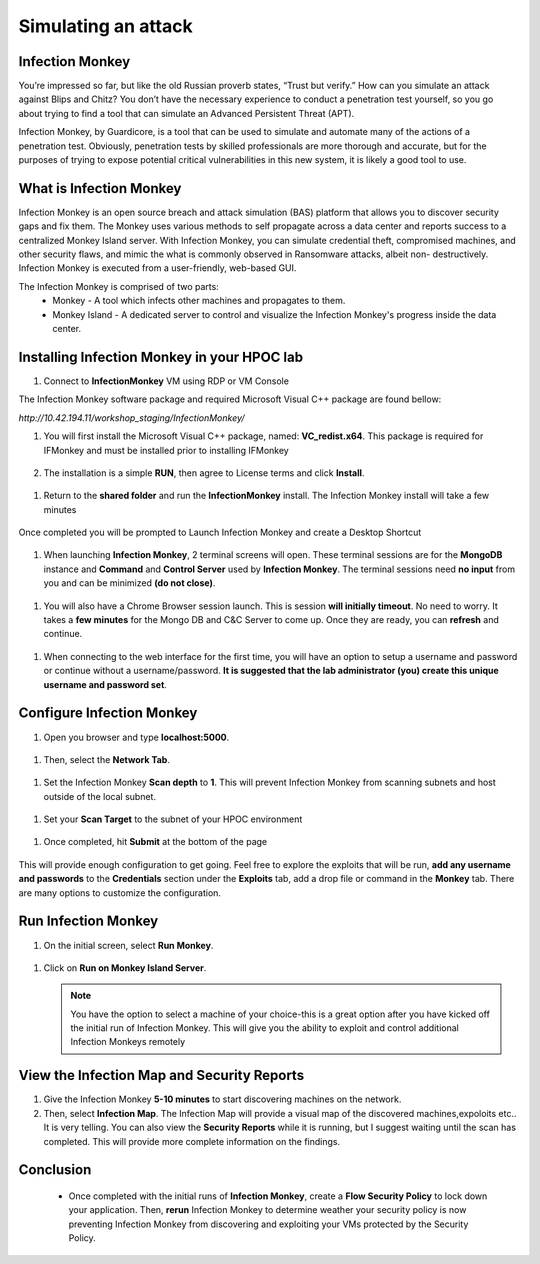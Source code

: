 .. _detect_im:

------------------------------------------------
Simulating an attack 
------------------------------------------------

.. raw:: html

   <strong><font color="red">This lab is supposed to be an Intructor-led exercise and should be planned in advance to integrate with Flow Security Policies to show traffic discovered before and after Enforcing the Flow Policies.</font></strong>


Infection Monkey
+++++++++++++++++

You’re impressed so far, but like the old Russian proverb states, “Trust but verify.” How can you simulate an attack against Blips and Chitz? You don’t have the necessary experience to conduct a penetration test yourself, so you go about trying to find a tool that can simulate an Advanced Persistent Threat (APT). 

Infection Monkey, by Guardicore, is a tool that can be used to simulate and automate many of the actions of a penetration test. Obviously, penetration tests by skilled professionals are more thorough and accurate, but for the purposes of trying to expose potential critical vulnerabilities in this new system, it is likely a good tool to use.


What is Infection Monkey
+++++++++++++++++++++++++

Infection Monkey is an open source breach and attack simulation (BAS) platform that allows you to discover security gaps and fix them. The Monkey uses various methods to self propagate across a data center and reports success to a centralized Monkey Island server. With Infection Monkey, you can simulate credential theft, compromised machines, and other security flaws, and mimic the what is commonly observed in Ransomware attacks, albeit non- destructively. Infection Monkey is executed from a user-friendly, web-based GUI.

The Infection Monkey is comprised of two parts:
   - Monkey - A tool which infects other machines and propagates to them.
   - Monkey Island - A dedicated server to control and visualize the Infection Monkey's progress inside the data center.


Installing Infection Monkey in your HPOC lab
+++++++++++++++++++++++++++++++++++++++++++++

#. Connect to **InfectionMonkey** VM using RDP or VM Console

The Infection Monkey software package and required Microsoft Visual C++ package are found bellow:

`http://10.42.194.11/workshop_staging/InfectionMonkey/`

 
#. You will first install the Microsoft Visual C++ package, named: **VC_redist.x64**. This package is required for IFMonkey and must be installed prior to installing IFMonkey

   .. figure:: images/image002.png

#. The installation is a simple **RUN**, then agree to License terms and click **Install**. 

.. figure:: images/image004.png
.. figure:: images/image005.png
.. figure:: images/image006.png


#. Return to the **shared folder** and run the **InfectionMonkey** install. The Infection Monkey install will take a few minutes

.. figure:: images/image007.png
.. figure:: images/image008.png
.. figure:: images/image009.png
.. figure:: images/image010.png

Once completed you will be prompted to Launch Infection Monkey and create a Desktop Shortcut

.. figure:: images/image011.png

#. When launching **Infection Monkey**, 2 terminal screens will open. These terminal sessions are for the **MongoDB** instance and **Command** and **Control Server** used by **Infection Monkey**. The terminal sessions need **no input** from you and can be minimized **(do not close)**.

.. figure:: images/image012.png

#. You will also have a Chrome Browser session launch. This is session **will initially timeout**. No need to worry. It takes a **few minutes** for the Mongo DB and C&C Server to come up. Once they are ready, you can **refresh** and continue.

.. figure:: images/image013.png
.. figure:: images/image014.png

#. When connecting to the web interface for the first time, you will have an option to setup a username and password or continue without a username/password. **It is suggested that the lab administrator (you) create this unique username and password set**.


Configure Infection Monkey
+++++++++++++++++++++++++++

#. Open you browser and type **localhost:5000**. 

.. figure:: images/image015.png

#. Then, select the **Network Tab**.

.. figure:: images/image016.png

#. Set the Infection Monkey **Scan depth** to **1**. This will prevent Infection Monkey from scanning subnets and host outside of the local subnet.

.. figure:: images/image017.png

#. Set your **Scan Target** to the subnet of your HPOC environment

.. figure:: images/image018.png

#. Once completed, hit **Submit** at the bottom of the page

.. figure:: images/image019.png
 
This will provide enough configuration to get going. Feel free to explore the exploits that will be run, **add any username and passwords** to the **Credentials** section under the **Exploits** tab, add a drop file or command in the **Monkey** tab. There are many options to customize the configuration.

Run Infection Monkey
+++++++++++++++++++++

#. On the initial screen, select **Run Monkey**.

.. figure:: images/image020.png

#. Click on **Run on Monkey Island Server**.

   .. figure:: images/image021.png


   .. note::
      You have the option to select a machine of your choice-this is a great option after you have kicked off the initial run of Infection Monkey. This will give you the ability to exploit and control additional Infection Monkeys remotely


View the Infection Map and Security Reports
++++++++++++++++++++++++++++++++++++++++++++

#. Give the Infection Monkey **5-10 minutes** to start discovering machines on the network. 
#. Then, select **Infection Map**. The Infection Map will provide a visual map of the discovered machines,expoloits etc.. It is very telling. You can also view the **Security Reports** while it is running, but I suggest waiting until the scan has completed. This will provide more complete information on the findings.

.. figure:: images/image022.png


Conclusion
++++++++++

   - Once completed with the initial runs of **Infection Monkey**, create a **Flow Security Policy** to lock down your application. Then, **rerun** Infection Monkey to determine weather your security policy is now preventing Infection Monkey from discovering and exploiting your VMs protected by the Security Policy. 
